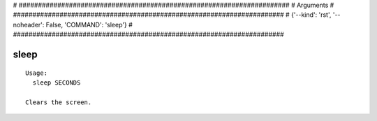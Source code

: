 
# ######################################################################
# Arguments
# ######################################################################
# {'--kind': 'rst', '--noheader': False, 'COMMAND': 'sleep'}
# ######################################################################

sleep
=====

::

  Usage:
    sleep SECONDS

  Clears the screen.

